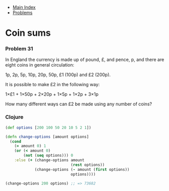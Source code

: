 + [[../index.org][Main Index]]
+ [[./index.org][Problems]]

* Coin sums
*** Problem 31
In England the currency is made up of pound, £, and pence, p, and there are
eight coins in general circulation:

1p, 2p, 5p, 10p, 20p, 50p, £1 (100p) and £2 (200p).

It is possible to make £2 in the following way:

1×£1 + 1×50p + 2×20p + 1×5p + 1×2p + 3×1p

How many different ways can £2 be made using any number of coins?

*** Clojure
#+BEGIN_SRC clojure
  (def options [200 100 50 20 10 5 2 1])

  (defn change-options [amount options]
    (cond
      (= amount 0) 1
      (or (< amount 0)
          (not (seq options))) 0
      :else (+ (change-options amount
                               (rest options))
               (change-options (- amount (first options))
                               options))))

  (change-options 200 options) ;; => 73682
#+END_SRC
